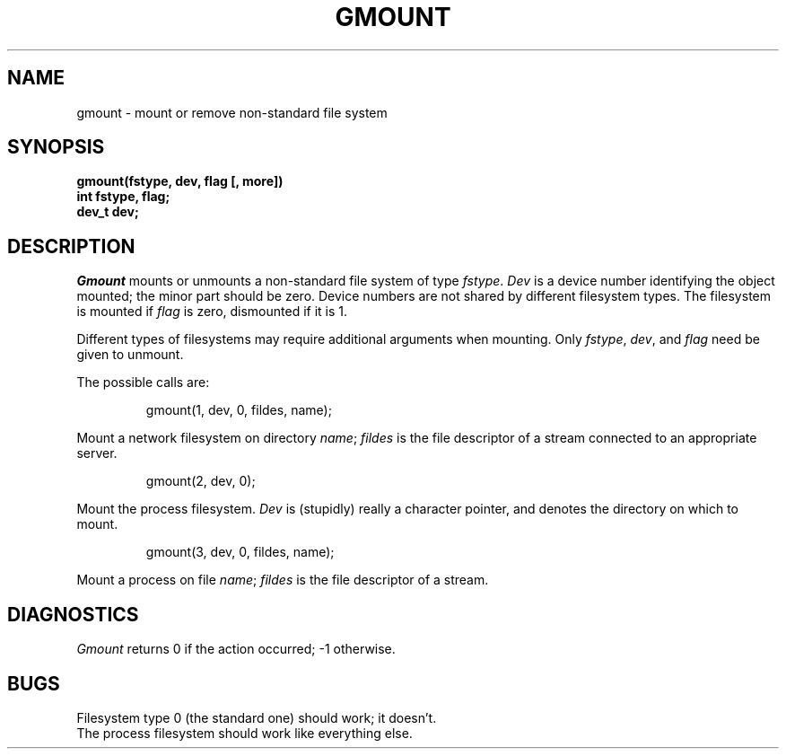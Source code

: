.TH GMOUNT 2 
.SH NAME
gmount \- mount or remove non-standard file system
.SH SYNOPSIS
.nf
.B gmount(fstype, dev, flag [, more])
.B int fstype, flag;
.B dev_t dev;
.fi
.SH DESCRIPTION
.I Gmount
mounts or unmounts a non-standard file system
of type
.IR fstype .
.I Dev
is a device number
identifying the object mounted;
the minor part should be zero.
Device numbers are not shared
by different filesystem types.
The filesystem is mounted if
.I flag
is zero,
dismounted if it is 1.
.PP
Different types of filesystems may require additional arguments
when mounting.
Only
.IR fstype ,
.IR dev ,
and
.I flag
need be given to unmount.
.PP
The possible calls are:
.IP
gmount(1, dev, 0, fildes, name);
.PP
Mount a network filesystem on directory
.IR name ;
.I fildes
is the file descriptor of a stream
connected to an appropriate server.
.IP
gmount(2, dev, 0);
.PP
Mount the process filesystem.
.I Dev
is (stupidly)
really a character pointer,
and denotes the directory
on which to mount.
.IP
gmount(3, dev, 0, fildes, name);
.PP
Mount a process on file
.IR name ;
.I fildes
is the file descriptor of a stream.
.SH DIAGNOSTICS
.I Gmount
returns 0 if the action occurred; \-1 otherwise.
.SH BUGS
Filesystem type 0
(the standard one)
should work;
it doesn't.
.br
The process filesystem should work like everything else.
